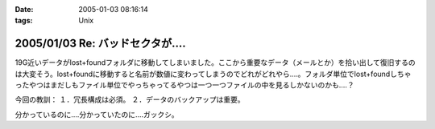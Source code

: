 :date: 2005-01-03 08:16:14
:tags: Unix

=================================
2005/01/03 Re: バッドセクタが‥‥
=================================

19G近いデータがlost+foundフォルダに移動してしまいました。ここから重要なデータ（メールとか）を拾い出して復旧するのは大変そう。lost+foundに移動すると名前が数値に変わってしまうのでどれがどれやら‥‥。フォルダ単位でlost+foundしちゃったやつはまだしもファイル単位でやっちゃってるやつは一つ一つファイルの中を見るしかないのかも‥‥？

今回の教訓：
１．冗長構成は必須。
２．データのバックアップは重要。

分かっているのに‥‥分かっていたのに‥‥ガックシ。



.. :extend type: text/plain
.. :extend:

